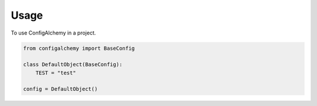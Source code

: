 =====
Usage
=====

To use ConfigAlchemy in a project.

.. code-block:: python

    from configalchemy import BaseConfig

    class DefaultObject(BaseConfig):
        TEST = "test"

    config = DefaultObject()

